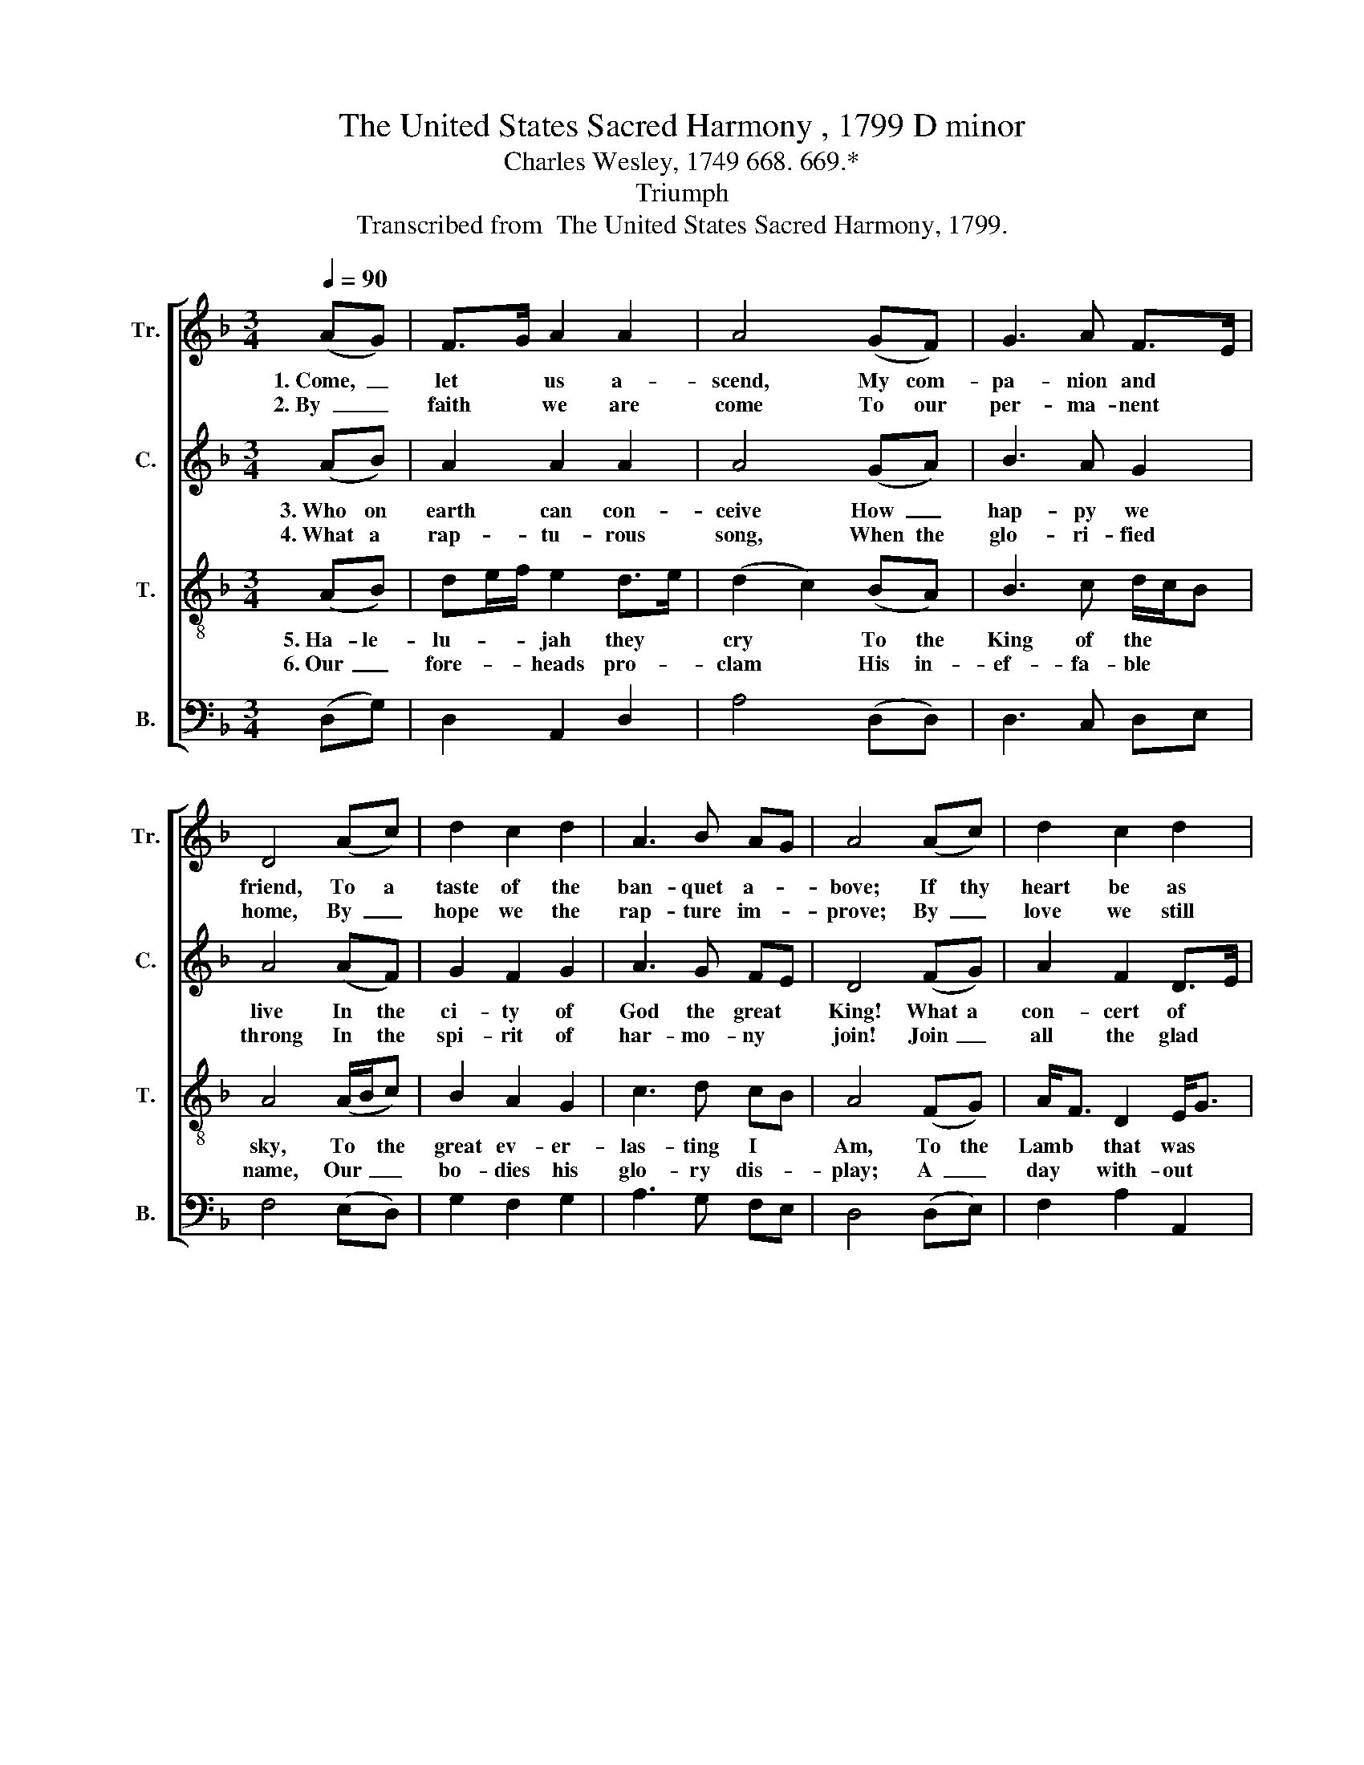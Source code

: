 X:1
T:The United States Sacred Harmony , 1799 D minor
T:Charles Wesley, 1749 668. 669.*
T:Triumph
T:Transcribed from  The United States Sacred Harmony, 1799.
%%score [ 1 2 3 4 ]
L:1/8
Q:1/4=90
M:3/4
K:F
V:1 treble nm="Tr." snm="Tr."
V:2 treble nm="C." snm="C."
V:3 treble-8 nm="T." snm="T."
V:4 bass nm="B." snm="B."
V:1
 (AG) | F>G A2 A2 | A4 (GF) | G3 A F>E | D4 (Ac) | d2 c2 d2 | A3 B AG | A4 (Ac) | d2 c2 d2 | %9
w: 1.~Come,~ _|let * us a-|scend, My com-|pa- nion and *|friend, To a|taste of the|ban- quet a- *|bove; If thy|heart be as|
w: 2.~By~ _|faith * we are|come To~ our|per- ma- nent *|home, By~ _|hope we the|rap- ture im- *|prove; By~ _|love we still|
 !fermata!A4 (GF) | c3 A FG | A4 Ac | d2 fe d2 | A2 A2 A2 | A6- | A6 | z4 Ac | d2 fe d2 | %18
w: mine, If for|Je- sus it *|pine, Come up|in- to * the|cha- riot of|love,~|_|Come up|in- to * the|
w: rise, And look|down on the *|skies; For the|hea- ven * of|hea- vens is|love,~|_|For the|hea- ven * of|
 c2 AB A2 | A6 |] %20
w: cha- riot * of|love.|
w: hea- vens * is|love.|
V:2
 (AB) | A2 A2 A2 | A4 (GA) | B3 A G2 | A4 (AF) | G2 F2 G2 | A3 G FE | D4 (FG) | A2 F2 D>E | %9
w: 3.~Who on|earth can con-|ceive How~ _|hap- py we|live In the|ci- ty of|God the great *|King! What a|con- cert of *|
w: 4.~What a|rap- tu- rous|song, When the|glo- ri- fied|throng In the|spi- rit of|har- mo- ny *|join! Join~ _|all the glad *|
 !fermata!F4 (EF) | G3 A GF | (F2 E2) FG | A2 F2 A2 | c2 A2 A2 | A6- | A6 | z4 DE | F2 A2 B2 | %18
w: praise, When our|Je- su- s' *|grace * The whole|hea- ven- ly|com- pa- ny|sing,~|_|The whole|hea- ven- ly|
w: choirs, Hearts,~ _|voi- ces and *|lyres, * And the|bur- den is|mer- cy di-|vine,~|_|And the|bur- den is|
 A2 A2 A2 | A6 |] %20
w: com- pa- ny|sing!|
w: mer- cy di-|vine.|
V:3
 (AB) | de/f/ e2 d>e | (d2 c2) (BA) | B3 c d/c/B | A4 (A/B/c) | B2 A2 G2 | c3 d cB | A4 (FG) | %8
w: 5.~Ha- le-|lu- * * jah they *|cry * To the|King of the * *|sky, To * the|great ev- er-|las- ting I *|Am, To the|
w: 6.~Our~ _|fore- * * heads pro- *|clam * His in-|ef- fa- ble * *|name, Our~ _ _|bo- dies his|glo- ry dis- *|play; A~ _|
 A<F D2 E<G | !fermata!F4 (ED) | G3 A B>G | A4 FG | AF D2 f2 | e2 d2 c2 | (d3 e de/f/ | A3 cBA | %16
w: Lamb * that was *|slain, And~ _|li- veth a- *|gain, Hal- le-|lu- * jah to|God and the|Lamb,~ _ _ _ _|_ _ _ _|
w: day * with- out *|night, We~ _|feast in his *|sight, And e-|ter- * ni- ty|seems as a|day,~ _ _ _ _|_ _ _ _|
 G4) FG | AF D2 f2 | e2 d2 c2 | d6 |] %20
w: * Hal- le-|lu- * jah to|God and the|Lamb!|
w: * And e-|ter- * ni- ty|seems as a|day!|
V:4
 (D,G,) | D,2 A,,2 D,2 | A,4 (D,D,) | D,3 C, D,E, | F,4 (E,D,) | G,2 F,2 G,2 | A,3 G, F,E, | %7
 D,4 ((D,E,)) | F,2 A,2 A,,2 | !fermata!D,4 (A,,A,,) | C,3 C, D,2 | A,,4 D,E, | F,2 A,2 D2 | %13
 C2 D2 F,2 | (D,3 E,F,G, | A,4 D,2 | %16
 C,4)"^__________________________________________\n*The lines of Wesley's stanzas have varying lengths.\nThe tune was first published in Amos Pilsbury's \nThe United States Sacred Harmony\n,\n1799, \nbut not attributed to anyone; composer is unknown. It may be a folk hymn." D,E, | %17
 F,2 A,2 D2 | %18
 A,2"^__________________________________________\nEdited by B. C. Johnston, 2018.   1. Measure 1: one quarter-note in original, \n   changed to an eighth-note and an eighth-note added.   2. Dashed ties \n   added to eighth-notes in measures 3, 5, 8, and 10." F,2 A,2 | %19
 D,6 |] %20

